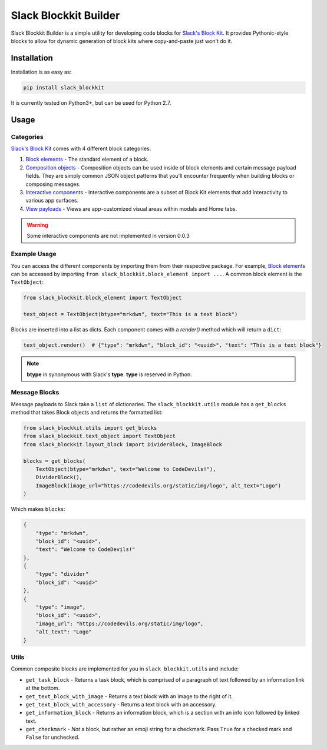 Slack Blockkit Builder
======================

.. image:: https://travis-ci.com/ASU-CodeDevils/slack-blockkit.svg?branch=master
    :target: https://travis-ci.com/ASU-CodeDevils/slack-blockkit
    :alt: Build
.. image:: https://codecov.io/gh/ASU-CodeDevils/slack-blockkit/branch/master/graph/badge.svg
    :target: https://codecov.io/gh/ASU-CodeDevils/slack-blockkit
    :alt: Codecov
.. image:: https://img.shields.io/badge/code%20style-black-000000.svg
    :target: https://github.com/ambv/black
    :alt: Black code style
.. image:: https://img.shields.io/badge/license-MIT-blue.svg
    :target: https://opensource.org/licenses/MIT
    :alt: License
.. image:: https://img.shields.io/badge/chat-slack-pink.svg
    :target: https://codedevils.slack.com/archives/GPNBSDM27
    :alt: Slack

Slack Blockkit Builder is a simple utility for developing code blocks for `Slack's Block Kit`_. It provides
Pythonic-style blocks to allow for dynamic generation of block kits where copy-and-paste just won't do it.


Installation
------------

Installation is as easy as:

.. code:: bash

    pip install slack_blockkit

It is currently tested on Python3+, but can be used for Python 2.7.

Usage
-----

Categories
**********

`Slack's Block Kit`_ comes with 4 different block categories:

1. `Block elements`_ - The standard element of a block.
2. `Composition objects`_ - Composition objects can be used inside of block elements and certain message payload fields. They are simply common JSON object patterns that you'll encounter frequently when building blocks or composing messages.
3. `Interactive components`_ - Interactive components are a subset of Block Kit elements that add interactivity to various app surfaces.
4. `View payloads`_ - Views are app-customized visual areas within modals and Home tabs.

.. warning::

    Some interactive components are not implemented in version 0.0.3

Example Usage
*************

You can access the different components by importing them from their respective package. For example, `Block elements`_
can be accessed by importing ``from slack_blockkit.block_element import ...``. A common block element is the ``TextObject``:

.. code-block:: python

    from slack_blockkit.block_element import TextObject

    text_object = TextObject(btype="mrkdwn", text="This is a text block")

Blocks are inserted into a list as dicts. Each component comes with a `render()` method which will return a ``dict``:

.. code-block:: python

    text_object.render()  # {"type": "mrkdwn", "block_id": "<uuid>", "text": "This is a text block"}

.. note::

    **btype** in synonymous with Slack's **type**. **type** is reserved in Python.

Message Blocks
**************

Message payloads to Slack take a ``list`` of dictionaries. The ``slack_blockkit.utils`` module has a ``get_blocks``
method that takes Block objects and returns the formatted list:

.. code-block:: python

    from slack_blockkit.utils import get_blocks
    from slack_blockkit.text_object import TextObject
    from slack_blockkit.layout_block import DividerBlock, ImageBlock

    blocks = get_blocks(
        TextObject(btype="mrkdwn", text="Welcome to CodeDevils!"),
        DividerBlock(),
        ImageBlock(image_url="https://codedevils.org/static/img/logo", alt_text="Logo")
    )

Which makes ``blocks``:

.. code-block:: python

    {
        "type": "mrkdwn",
        "block_id": "<uuid>",
        "text": "Welcome to CodeDevils!"
    },
    {
        "type": "divider"
        "block_id": "<uuid>"
    },
    {
        "type": "image",
        "block_id": "<uuid>",
        "image_url": "https://codedevils.org/static/img/logo",
        "alt_text": "Logo"
    }

Utils
*****

Common composite blocks are implemented for you in ``slack_blockkit.utils`` and include:

* ``get_task_block`` - Returns a task block, which is comprised of a paragraph of text followed by an information link at the bottom.
* ``get_text_block_with_image`` - Returns a text block with an image to the right of it.
* ``get_text_block_with_accessory`` - Returns a text block with an accessory.
* ``get_information_block`` - Returns an information block, which is a section with an info icon followed by linked text.
* ``get_checkmark`` - *Not* a block, but rather an emoji string for a checkmark. Pass ``True`` for a checked mark and ``False`` for unchecked.

.. _`Block elements`: https://api.slack.com/reference/block-kit/block-elements
.. _`Interactive components`: https://api.slack.com/reference/block-kit/interactive-components
.. _`Composition objects`: https://api.slack.com/reference/block-kit/composition-objects
.. _`View payloads`: https://api.slack.com/reference/block-kit/views
.. _`Slack's Block Kit`: https://api.slack.com/block-kit